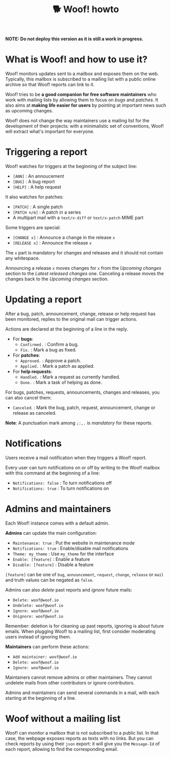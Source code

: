 #+title: 🐕 Woof! howto

#+html: <div class="container">

*NOTE: Do not deploy this version as it is still a work in progress.*

* What is Woof! and how to use it?

Woof! monitors updates sent to a mailbox and exposes them on the web.
Typically, this mailbox is subscribed to a mailing list with a public
online archive so that Woof! reports can link to it.

Woof! tries to be *a good companion for free software maintainers* who
work with mailing lists by allowing them to focus on /bugs/ and /patches/.
It also aims at *making life easier for users* by pointing at important
news such as upcoming changes.

Woof! does not change the way maintainers use a mailing list for the
development of their projects: with a minimalistic set of conventions,
Woof! will extract what's important for everyone.

* Triggering a report

Woof! watches for triggers at the beginning of the subject line:

- =[ANN]= : An annoucement
- =[BUG]= : A bug report
- =[HELP]= : A help request

It also watches for patches:

- =[PATCH]= : A single patch
- =[PATCH n/m]= : A patch in a series
- A multipart mail with a =text/x-diff= or =text/x-patch= MIME part

Some triggers are special:

- =[CHANGE x]= : Announce a change in the release =x=
- =[RELEASE x]= : Announce the release =x=

The =x= part is mandatory for changes and releases and it should not
contain any whitespace.

Announcing a release =x= moves changes for =x= from the /Upcoming changes/
section to the /Latest released changes/ one.  Canceling a release moves
the changes back to the /Upcoming changes/ section.

* Updating a report

After a bug, patch, announcement, change, release or help request has
been monitored, replies to the original mail can trigger actions.

Actions are declared at the beginning of a line in the reply.

- For *bugs*:
  - =Confirmed.= : Confirm a bug.
  - =Fix.= : Mark a bug as fixed.

- For *patches*:
  - =Approved.= : Approve a patch.
  - =Applied.= : Mark a patch as applied.

- For *help requests*:
  - =Handled.= : Mark a request as currently handled.
  - =Done.= : Mark a task of helping as done.

For bugs, patches, requests, announcements, changes and releases, you
can also cancel them:

- =Canceled=. : Mark the bug, patch, request, announcement, change or
  release as canceled.

*Note*: A punctuation mark among =;:,.= is /mandatory/ for these reports.

* Notifications

Users receive a mail notification when they triggers a Woof! report.

Every user can turn notifications on or off by writing to the Woof!
mailbox with this command at the beginning of a line:

- =Notifications: false= : To turn notifications off
- =Notifications: true= : To turn notifications on

* Admins and maintainers

Each Woof! instance comes with a default admin.

*Admins* can update the main configuration:

- =Maintenance: true= : Put the website in maintenance mode
- =Notifications: true= : Enable/disable mail notifications
- =Theme: my_theme= : Use =my_theme= for the interface
- =Enable: [feature]= : Enable a feature
- =Disable: [feature]= : Disable a feature

=[feature]= can be one of =bug=, =announcement=, =request=, =change=, =release= or
=mail= and truth values can be negated as =false=.

Admins can also /delete/ past reports and /ignore/ future mails:

- =Delete: woof@woof.io=
- =Undelete: woof@woof.io=
- =Ignore: woof@woof.io=
- =Unignore: woof@woof.io=

Remember: deletion is for cleaning up past reports, ignoring is about
future emails.  When plugging Woof! to a mailing list, first consider
moderating users instead of ignoring them.

*Maintainers* can perform these actions:

- =Add maintainer: woof@woof.io=
- =Delete: woof@woof.io=
- =Ignore: woof@woof.io=

Maintainers cannot remove admins or other maintainers.  They cannot
undelete mails from other contributors or ignore contributors.

Admins and maintainers can send several commands in a mail, with each
starting at the beginning of a line.

* Woof without a mailing list

Woof! can monitor a mailbox that is not subscribed to a public list.
In that case, the webpage exposes reports as texts with no links.  But
you can check reports by using their =json= export: it will give you the
=Message-Id= of each report, allowing to find the corresponding email.

#+html: </div>

